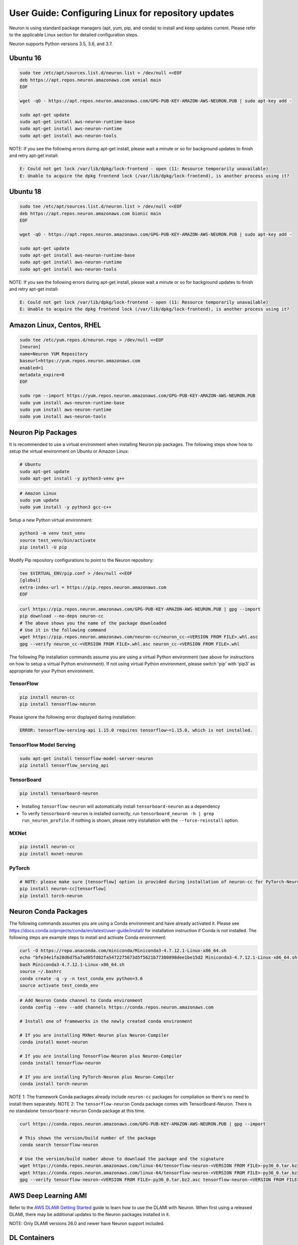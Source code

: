 User Guide: Configuring Linux for repository updates
====================================================

Neuron is using standard package managers (apt, yum, pip, and conda) to
install and keep updates current. Please refer to the applicable Linux
section for detailed configuration steps.

Neuron supports Python versions 3.5, 3.6, and 3.7.

Ubuntu 16
---------

.. code:: bash

   sudo tee /etc/apt/sources.list.d/neuron.list > /dev/null <<EOF
   deb https://apt.repos.neuron.amazonaws.com xenial main
   EOF

   wget -qO - https://apt.repos.neuron.amazonaws.com/GPG-PUB-KEY-AMAZON-AWS-NEURON.PUB | sudo apt-key add -

   sudo apt-get update
   sudo apt-get install aws-neuron-runtime-base
   sudo apt-get install aws-neuron-runtime
   sudo apt-get install aws-neuron-tools

NOTE: If you see the following errors during apt-get install, please
wait a minute or so for background updates to finish and retry apt-get
install:

.. code:: bash

   E: Could not get lock /var/lib/dpkg/lock-frontend - open (11: Resource temporarily unavailable)
   E: Unable to acquire the dpkg frontend lock (/var/lib/dpkg/lock-frontend), is another process using it?

Ubuntu 18
---------

.. code:: bash

   sudo tee /etc/apt/sources.list.d/neuron.list > /dev/null <<EOF
   deb https://apt.repos.neuron.amazonaws.com bionic main
   EOF

   wget -qO - https://apt.repos.neuron.amazonaws.com/GPG-PUB-KEY-AMAZON-AWS-NEURON.PUB | sudo apt-key add -

   sudo apt-get update
   sudo apt-get install aws-neuron-runtime-base
   sudo apt-get install aws-neuron-runtime
   sudo apt-get install aws-neuron-tools

NOTE: If you see the following errors during apt-get install, please
wait a minute or so for background updates to finish and retry apt-get
install:

.. code:: bash

   E: Could not get lock /var/lib/dpkg/lock-frontend - open (11: Resource temporarily unavailable)
   E: Unable to acquire the dpkg frontend lock (/var/lib/dpkg/lock-frontend), is another process using it?

Amazon Linux, Centos, RHEL
--------------------------

.. code:: bash

   sudo tee /etc/yum.repos.d/neuron.repo > /dev/null <<EOF
   [neuron]
   name=Neuron YUM Repository
   baseurl=https://yum.repos.neuron.amazonaws.com
   enabled=1
   metadata_expire=0
   EOF

   sudo rpm --import https://yum.repos.neuron.amazonaws.com/GPG-PUB-KEY-AMAZON-AWS-NEURON.PUB
   sudo yum install aws-neuron-runtime-base
   sudo yum install aws-neuron-runtime
   sudo yum install aws-neuron-tools

Neuron Pip Packages
-------------------

It is recommended to use a virtual environment when installing Neuron
pip packages. The following steps show how to setup the virtual
environment on Ubuntu or Amazon Linux:

.. code:: bash

   # Ubuntu
   sudo apt-get update
   sudo apt-get install -y python3-venv g++

.. code:: bash

   # Amazon Linux
   sudo yum update
   sudo yum install -y python3 gcc-c++

Setup a new Python virtual environment:

.. code:: bash

   python3 -m venv test_venv
   source test_venv/bin/activate
   pip install -U pip

Modify Pip repository configurations to point to the Neuron repository:

.. code:: bash

   tee $VIRTUAL_ENV/pip.conf > /dev/null <<EOF
   [global]
   extra-index-url = https://pip.repos.neuron.amazonaws.com
   EOF

.. raw:: html

   <details><summary><b>Optional:</b> To verify the packages before install (using neuron-cc as an example)
   </summary>
   <p>

.. code:: bash

   curl https://pip.repos.neuron.amazonaws.com/GPG-PUB-KEY-AMAZON-AWS-NEURON.PUB | gpg --import
   pip download --no-deps neuron-cc
   # The above shows you the name of the package downloaded
   # Use it in the following command
   wget https://pip.repos.neuron.amazonaws.com/neuron-cc/neuron_cc-<VERSION FROM FILE>.whl.asc
   gpg --verify neuron_cc-<VERSION FROM FILE>.whl.asc neuron_cc-<VERSION FROM FILE>.whl

.. raw:: html

   </p>
   </details>

The following Pip installation commands assume you are using a virtual
Python environment (see above for instructions on how to setup a virtual
Python environment). If not using virtual Python environment, please
switch 'pip' with 'pip3' as appropriate for your Python environment.

TensorFlow
~~~~~~~~~~

.. code:: bash

   pip install neuron-cc
   pip install tensorflow-neuron

Please ignore the following error displayed during installation:

.. code:: bash

   ERROR: tensorflow-serving-api 1.15.0 requires tensorflow~=1.15.0, which is not installed.

TensorFlow Model Serving
~~~~~~~~~~~~~~~~~~~~~~~~

.. code:: bash

   sudo apt-get install tensorflow-model-server-neuron
   pip install tensorflow_serving_api

TensorBoard
~~~~~~~~~~~

.. code:: bash

   pip install tensorboard-neuron

-  Installing ``tensorflow-neuron`` will automatically install
   ``tensorboard-neuron`` as a dependency
-  To verify ``tensorboard-neuron`` is installed correctly, run
   ``tensorboard_neuron -h | grep run_neuron_profile``. If nothing is
   shown, please retry installation with the ``--force-reinstall``
   option.

MXNet
~~~~~

.. code:: bash

   pip install neuron-cc
   pip install mxnet-neuron

PyTorch
~~~~~~~

.. code:: bash

   # NOTE: please make sure [tensorflow] option is provided during installation of neuron-cc for PyTorch-Neuron compilation; this is not necessary for PyTorch-Neuron inference.
   pip install neuron-cc[tensorflow]
   pip install torch-neuron

Neuron Conda Packages
---------------------

The following commands assumes you are using a Conda environment and
have already activated it. Please see
`https://docs.conda.io/projects/conda/en/latest/user-guide/install/ <https://docs.conda.io/projects/conda/en/latest/user-guide/install/>`__
for installation instruction if Conda is not installed. The following
steps are example steps to install and activate Conda environment:

.. code:: bash

   curl -O https://repo.anaconda.com/miniconda/Miniconda3-4.7.12.1-Linux-x86_64.sh
   echo "bfe34e1fa28d6d75a7ad05fd02fa5472275673d5f5621b77380898dee1be15d2 Miniconda3-4.7.12.1-Linux-x86_64.sh" | sha256sum --check
   bash Miniconda3-4.7.12.1-Linux-x86_64.sh
   source ~/.bashrc
   conda create -q -y -n test_conda_env python=3.6
   source activate test_conda_env

.. code:: bash

   # Add Neuron Conda channel to Conda environment
   conda config --env --add channels https://conda.repos.neuron.amazonaws.com

   # Install one of frameworks in the newly created conda environment

   # If you are installing MXNet-Neuron plus Neuron-Compiler
   conda install mxnet-neuron

   # If you are installing TensorFlow-Neuron plus Neuron-Compiler
   conda install tensorflow-neuron

   # If you are installing PyTorch-Neuron plus Neuron-Compiler
   conda install torch-neuron

NOTE 1: The framework Conda packages already include ``neuron-cc``
packages for compilation so there's no need to install them separately.
NOTE 2: The ``tensorflow-neuron`` Conda package comes with
TensorBoard-Neuron. There is no standalone ``tensorboard-neuron`` Conda
package at this time.

.. raw:: html

   <details><summary><b>Optional:</b> To verify the packages before install (using tensorflow-neuron as an example)
   </summary>
   <p>

.. code:: bash

   curl https://conda.repos.neuron.amazonaws.com/GPG-PUB-KEY-AMAZON-AWS-NEURON.PUB | gpg --import

   # This shows the version/build number of the package
   conda search tensorflow-neuron

   # Use the version/build number above to download the package and the signature
   wget https://conda.repos.neuron.amazonaws.com/linux-64/tensorflow-neuron-<VERSION FROM FILE>-py36_0.tar.bz2
   wget https://conda.repos.neuron.amazonaws.com/linux-64/tensorflow-neuron-<VERSION FROM FILE>-py36_0.tar.bz2.asc
   gpg --verify tensorflow-neuron-<VERSION FROM FILE>-py36_0.tar.bz2.asc tensorflow-neuron-<VERSION FROM FILE>-py36_0.tar.bz2

.. raw:: html

   </p>
   </details>

AWS Deep Learning AMI
---------------------

Refer to the `AWS DLAMI Getting
Started <https://docs.aws.amazon.com/dlami/latest/devguide/gs.html>`__
guide to learn how to use the DLAMI with Neuron. When first using a
released DLAMI, there may be additional updates to the Neuron packages
installed in it.

NOTE: Only DLAMI versions 26.0 and newer have Neuron support included.

DL Containers
-------------

For containerized applications, it is recommended to use the neuron-rtd
container, more details `here <./neuron-container-tools/README.md>`__.
Inferentia support for `AWS DL
Containers <https://docs.aws.amazon.com/dlami/latest/devguide/deep-learning-containers-ec2.html>`__
is coming soon.
